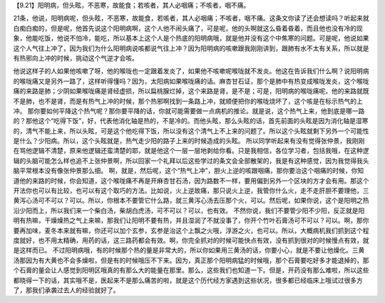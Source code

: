 【9.21】阳明病，但头眩，不恶寒，故能食；若咳者，其人必咽痛；不咳者，咽不痛。

21条，他说，阳明病呢，但头眩，不恶寒，故能食，若咳者，其人必咽痛；不咳者，咽不痛。这条文你读了还会想读吗？听起来就白痴白痴的，但是呢，他首先说这个阳明病啊，这个人他不闹头痛了，可是呢，他的头啊就这么昏着昏着，而且他也没有冷的现象，他能吃饭，他说不怕冷，能吃，所以基本上这个人是个热底的阳明病哦，就是他并没有这个中焦寒的问题。可是呢，他说如果这个人气往上冲了，因为我们为什么阳明病说咳都说气往上冲？因为阳明病的咳嗽跟我刚刚讲到，跟肺有水不太有关系，所以就是有热邪向上冲的时候，挑动这个气逆才会咳。

他说这样子的人如果他咳嗽了呀，他的喉咙也一定跟着发炎了，如果他不咳嗽呢喉咙就不发炎。他这在告诉我们什么啊？说阳明病的喉咙痛又是另外一路了，这样听得懂吗？因为，太阳病如果喉咙痛的话。麻杏甘石证，那个是肺中有热变成喉咙发炎，这个喉咙痛的来路是肺；少阴如果喉咙痛是肾经虚损，所以扁桃腺烂掉，这个来路是肾，是不是；可是，阳明病的喉咙痛呢，他的来路就既不是肺，也不是肾，而是有热气上冲的时候，那个热邪啊找到一条路上冲，就顺便把你的喉咙烧坏了，这个咳是在标示热气的上冲。
那你要如何平降这个热气呢？那你要平降的话，你就可能需要做一点病机的推论。就是说，这个热气上来，他到底是哪一路的？那他这个“吃得下饭”，好，代表他消化轴是热的，不是冷的。而他头眩，那么头眩的话，首先前面的头眩是因为消化轴是湿寒的，清气不能上来，所以头眩，可是这个他吃得下饭，所以没有这个清气上不上来的问题了。所以这个头眩就剩下另外一个可能性是什么？少阳病。所以，这个头眩就是，热气走少阳的路子上来的时候造成的头眩。
所以同学听起来有没有觉得张仲景，我刚刚在骂他逻辑不清楚，原来他逻辑还蛮清楚的耶，就是他这个一层一层地剥给你看。只是我相信，各位学习者，包括我哦，在这种逻辑的头脑可能怎么样也追不上张仲景啊，所以回家一个礼拜以后这些学过的条文会全部散架的，我是有这种感觉，因为我觉得我头脑平常根本没有像张仲景那么细。
啊，就是，然后呢，这个“热气上冲”，胆火上逆的咳跟咽痛，那你要治这个咽痛的时候，你知道他的来路的时候，你会知道，这个喉咙痛不再是开麻杏甘石汤，因为路数不一样，要用偏到另外一个区块的方才会有用。那这个开法你也可以有比较，也可以有这个取巧的方法。比如说，火上逆故痛，那只说火上逆，我管你什么火，走不走肝胆不要理他，三黄泻心汤可不可以？可以。所以，你根本不要管它什么路，就三黄泻心汤去压那个火，可以。然后呢，如果你说，这个是阳明之热沿少阳而上，所以我们来一个柴白汤，柴胡白虎汤，可不可以？可以，也有效。
不然你说，我们不要管少阳不少阳，反正就是阳明有热嘛，干燥燥热之气上来嘛，那我们让阳明不要有热，并且湿润了不就没事了，你开个竹叶石膏汤可不可以？可以。啊，那你要再加味，麦冬本来就有嘛，你还可以加个玄参，玄参是治这个上飘之火哦，浮游之火，也可以。所以，大概病机我们抓到这个程度就好，也不用太精确，用药的话，这三路药都会有效。啊，你完全抓对的时候可能快点有效，没有抓到很对的时候慢点有效，就是这样而已。
不过阳明病哦，有的时候那个热的量是非常大的，所以你如果用三黄汤的话，你要小心，就是不要让他燥化。三黄汤那因为有大黄也不会多燥啦，但是有的时候哦压不下来。因为，真正那个阳明病猛的时候哦，那个石膏要吃好多才能退掉的，那个石膏的量会让人感觉到阳明区哦真的有那么大的能量在那里。那么，这些我们也知道一下。但是，开药没有那么难啦，所以这些都晓得一下的话，其实哦不是，医起来不是那么痛苦的啦，就是这个历代经方家遇到这些状况，很多都已经临床上哦试过很多方了，那我们承袭过去人的经验就好了。
